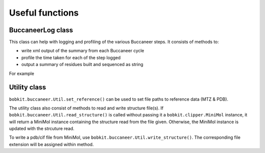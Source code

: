 .. highlight: python

Useful functions
================

BuccaneerLog class
------------------
.. autosummary::

   bobkit.buccaneer.Log

This class can help with logging and profiling of the various Buccaneer steps.
It consists of methods to:

* write xml output of the summary from each Buccaneer cycle
* profile the time taken for each of the step logged
* output a summary of residues built and sequenced as string

For example

.. doctest::

   >>> from bobkit.buccaneer import Log, Ca_join
   >>> log = Log("test")
   >>> cajoin = Ca_join(2.0, 2.0)
   >>> cajoin(mol_wrk)
   >>> # log the time for joining step
   >>> log.log("JOIN", mol_wrk, False)
   >>> # write xml output
   >>> log.xml("output.xml")
   >>> # output a summary of residues built and sequenced as string
   >>> summary = log.summary(mol_wrk,mol_mr, seq_wrk)
   >>> print(summary)
   126 residues were built in 126 fragments, the longest having    1 residues.
         0 residues were sequenced, after pruning.
         0 residues were uniquely allocated to   0 chains.
     Completeness by residues built:     0.0%
     Completeness of chains (number):    0.0%    (0)
   >>> # example output of profile
   >>> log.profile()
   Profile:
   JOIN:     0.58 s


Utility class
-------------
.. autosummary::

   bobkit.buccaneer.Util

``bobkit.buccaneer.Util.set_reference()`` can be used to set file paths to reference data (MTZ & PDB).

.. doctest::

   >>> from bobkit.buccaneer import Util
   >>> mtz_ref = ""
   >>> pdb_ref = ""
   >>> Util.set_reference(mtz_ref, pdb_ref)

The utility class also consist of methods to read and write structure file(s).
If ``bobkit.buccaneer.Util.read_structure()`` is called without passing it a 
``bobkit.clipper.MiniMol`` instance, it will return a MiniMol instance containing 
the structure read from the file given. Otherwise, the MiniMol instance is updated 
with the strcuture read.

.. doctest::

   >>> from bobkit.clipper import MiniMol
   >>> # Reading structure without passing in a MiniMol instance
   >>> mmol = Util.read_structure("test_data/pdb5ni1_cryst1.pdb")
   PDB file: ../../test_data/pdb5ni1_cryst1.pdb
     Number of atoms read: 4579
        0     N    45.716   55.727   67.167
     4578     O    66.745   51.174   62.217
   >>> # Reading structure by passing it a MiniMol instance
   >>> mmol2 = MiniMol()
   >>> flag = Util.read_structure(mmol2, "test_data/pdb5ni1_cryst1.pdb")
   PDB file: ../../test_data/pdb5ni1_cryst1.pdb
     Number of atoms read: 4579
        0     N    45.716   55.727   67.167
     4578     O    66.745   51.174   62.217

To write a pdb/cif file from MiniMol, use ``bobkit.buccaneer.Util.write_structure()``.
The corresponding file extension will be assigned within method.

.. doctest::

   >>> # writing a pdb file
   >>> Util.write_structure(mmol, "write_out.pdb", cif_format=False)
   >>> # writing a cif file
   >>> Util.write_structure(mmol, "write_out.cif", cif_format=True)